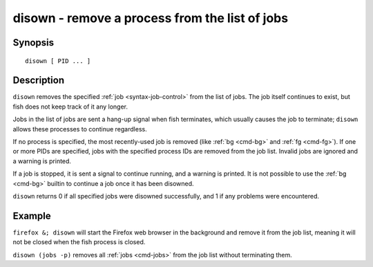 .. _cmd-disown:

disown - remove a process from the list of jobs
===============================================

Synopsis
--------

::

    disown [ PID ... ]

Description
-----------

``disown`` removes the specified :ref:`job <syntax-job-control>` from the list of jobs. The job itself continues to exist, but fish does not keep track of it any longer.

Jobs in the list of jobs are sent a hang-up signal when fish terminates, which usually causes the job to terminate; ``disown`` allows these processes to continue regardless.

If no process is specified, the most recently-used job is removed (like :ref:`bg <cmd-bg>` and :ref:`fg <cmd-fg>`).  If one or more PIDs are specified, jobs with the specified process IDs are removed from the job list. Invalid jobs are ignored and a warning is printed.

If a job is stopped, it is sent a signal to continue running, and a warning is printed. It is not possible to use the :ref:`bg <cmd-bg>` builtin to continue a job once it has been disowned.

``disown`` returns 0 if all specified jobs were disowned successfully, and 1 if any problems were encountered.

Example
-------

``firefox &; disown`` will start the Firefox web browser in the background and remove it from the job list, meaning it will not be closed when the fish process is closed.

``disown (jobs -p)`` removes all :ref:`jobs <cmd-jobs>` from the job list without terminating them.
